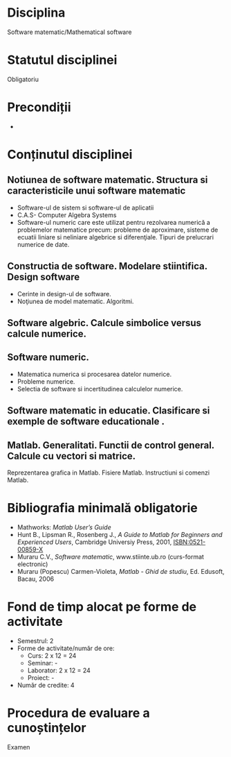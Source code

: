 * Disciplina
Software matematic/Mathematical software

* Statutul disciplinei
Obligatoriu

* Precondiții
-

* Conținutul disciplinei
** Notiunea de software matematic. Structura si caracteristicile unui software matematic
- Software-ul de sistem si software-ul de aplicatii
- C.A.S- Computer Algebra Systems
- Software-ul numeric care este utilizat pentru rezolvarea numerică a problemelor matematice precum: probleme de aproximare, sisteme de ecuatii liniare si neliniare algebrice si diferenţiale. Tipuri de prelucrari numerice de date.
** Constructia de software. Modelare stiintifica. Design software
- Cerinte in design-ul de software.
- Noţiunea de model matematic. Algoritmi.
** Software algebric. Calcule simbolice versus calcule numerice.
** Software numeric.
- Matematica numerica si procesarea datelor numerice.
- Probleme numerice.
- Selectia de software si incertitudinea calculelor numerice.
** Software matematic in educatie. Clasificare si exemple de software educationale .
** Matlab. Generalitati. Functii de control general. Calcule cu vectori si matrice.
Reprezentarea grafica in Matlab. Fisiere Matlab. Instructiuni si comenzi Matlab.
* Bibliografia minimală obligatorie
- Mathworks: /Matlab User’s Guide/
- Hunt B., Lipsman R., Rosenberg J., /A Guide to Matlab for Beginners
  and Experienced Users/, Cambridge Universiy Press, 2001,
  ISBN:0521-00859-X
- Muraru C.V., /Software matematic/, www.stiinte.ub.ro (curs-format
  electronic)
- Muraru (Popescu) Carmen-Violeta, /Matlab - Ghid de studiu/,
  Ed. Edusoft, Bacau, 2006
* Fond de timp alocat pe forme de activitate
- Semestrul: 2
- Forme de activitate/număr de ore:
  - Curs: 2 x 12 = 24
  - Seminar: -
  - Laborator: 2 x 12 = 24
  - Proiect: -
- Număr de credite: 4

* Procedura de evaluare a cunoștințelor
Examen
